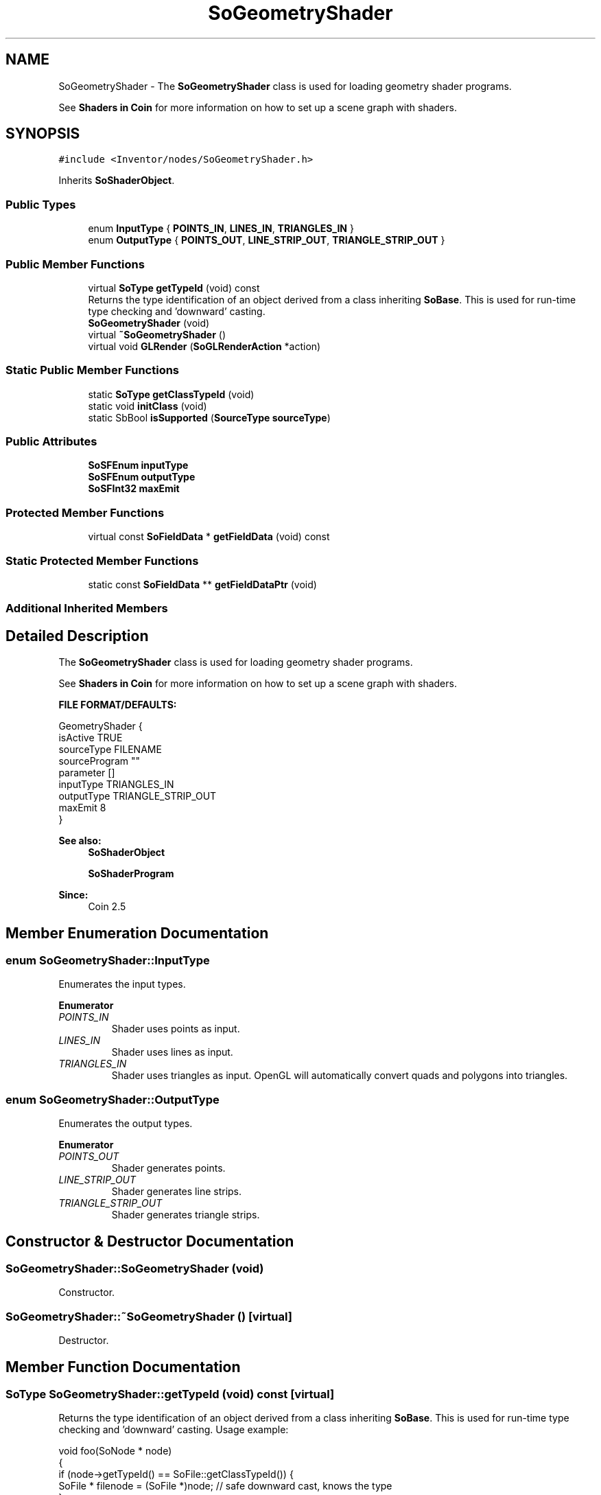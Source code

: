 .TH "SoGeometryShader" 3 "Sun May 28 2017" "Version 4.0.0a" "Coin" \" -*- nroff -*-
.ad l
.nh
.SH NAME
SoGeometryShader \- The \fBSoGeometryShader\fP class is used for loading geometry shader programs\&.
.PP
See \fBShaders in Coin \fP for more information on how to set up a scene graph with shaders\&.  

.SH SYNOPSIS
.br
.PP
.PP
\fC#include <Inventor/nodes/SoGeometryShader\&.h>\fP
.PP
Inherits \fBSoShaderObject\fP\&.
.SS "Public Types"

.in +1c
.ti -1c
.RI "enum \fBInputType\fP { \fBPOINTS_IN\fP, \fBLINES_IN\fP, \fBTRIANGLES_IN\fP }"
.br
.ti -1c
.RI "enum \fBOutputType\fP { \fBPOINTS_OUT\fP, \fBLINE_STRIP_OUT\fP, \fBTRIANGLE_STRIP_OUT\fP }"
.br
.in -1c
.SS "Public Member Functions"

.in +1c
.ti -1c
.RI "virtual \fBSoType\fP \fBgetTypeId\fP (void) const"
.br
.RI "Returns the type identification of an object derived from a class inheriting \fBSoBase\fP\&. This is used for run-time type checking and 'downward' casting\&. "
.ti -1c
.RI "\fBSoGeometryShader\fP (void)"
.br
.ti -1c
.RI "virtual \fB~SoGeometryShader\fP ()"
.br
.ti -1c
.RI "virtual void \fBGLRender\fP (\fBSoGLRenderAction\fP *action)"
.br
.in -1c
.SS "Static Public Member Functions"

.in +1c
.ti -1c
.RI "static \fBSoType\fP \fBgetClassTypeId\fP (void)"
.br
.ti -1c
.RI "static void \fBinitClass\fP (void)"
.br
.ti -1c
.RI "static SbBool \fBisSupported\fP (\fBSourceType\fP \fBsourceType\fP)"
.br
.in -1c
.SS "Public Attributes"

.in +1c
.ti -1c
.RI "\fBSoSFEnum\fP \fBinputType\fP"
.br
.ti -1c
.RI "\fBSoSFEnum\fP \fBoutputType\fP"
.br
.ti -1c
.RI "\fBSoSFInt32\fP \fBmaxEmit\fP"
.br
.in -1c
.SS "Protected Member Functions"

.in +1c
.ti -1c
.RI "virtual const \fBSoFieldData\fP * \fBgetFieldData\fP (void) const"
.br
.in -1c
.SS "Static Protected Member Functions"

.in +1c
.ti -1c
.RI "static const \fBSoFieldData\fP ** \fBgetFieldDataPtr\fP (void)"
.br
.in -1c
.SS "Additional Inherited Members"
.SH "Detailed Description"
.PP 
The \fBSoGeometryShader\fP class is used for loading geometry shader programs\&.
.PP
See \fBShaders in Coin \fP for more information on how to set up a scene graph with shaders\&. 

\fBFILE FORMAT/DEFAULTS:\fP 
.PP
.nf
GeometryShader {
  isActive TRUE
  sourceType FILENAME
  sourceProgram ""
  parameter []
  inputType TRIANGLES_IN
  outputType TRIANGLE_STRIP_OUT
  maxEmit 8
}

.fi
.PP
.PP
\fBSee also:\fP
.RS 4
\fBSoShaderObject\fP 
.PP
\fBSoShaderProgram\fP 
.RE
.PP
\fBSince:\fP
.RS 4
Coin 2\&.5 
.RE
.PP

.SH "Member Enumeration Documentation"
.PP 
.SS "enum \fBSoGeometryShader::InputType\fP"
Enumerates the input types\&. 
.PP
\fBEnumerator\fP
.in +1c
.TP
\fB\fIPOINTS_IN \fP\fP
Shader uses points as input\&. 
.TP
\fB\fILINES_IN \fP\fP
Shader uses lines as input\&. 
.TP
\fB\fITRIANGLES_IN \fP\fP
Shader uses triangles as input\&. OpenGL will automatically convert quads and polygons into triangles\&. 
.SS "enum \fBSoGeometryShader::OutputType\fP"
Enumerates the output types\&. 
.PP
\fBEnumerator\fP
.in +1c
.TP
\fB\fIPOINTS_OUT \fP\fP
Shader generates points\&. 
.TP
\fB\fILINE_STRIP_OUT \fP\fP
Shader generates line strips\&. 
.TP
\fB\fITRIANGLE_STRIP_OUT \fP\fP
Shader generates triangle strips\&. 
.SH "Constructor & Destructor Documentation"
.PP 
.SS "SoGeometryShader::SoGeometryShader (void)"
Constructor\&. 
.SS "SoGeometryShader::~SoGeometryShader ()\fC [virtual]\fP"
Destructor\&. 
.SH "Member Function Documentation"
.PP 
.SS "\fBSoType\fP SoGeometryShader::getTypeId (void) const\fC [virtual]\fP"

.PP
Returns the type identification of an object derived from a class inheriting \fBSoBase\fP\&. This is used for run-time type checking and 'downward' casting\&. Usage example:
.PP
.PP
.nf
void foo(SoNode * node)
{
  if (node->getTypeId() == SoFile::getClassTypeId()) {
    SoFile * filenode = (SoFile *)node;  // safe downward cast, knows the type
  }
}
.fi
.PP
.PP
For application programmers wanting to extend the library with new nodes, engines, nodekits, draggers or others: this method needs to be overridden in \fIall\fP subclasses\&. This is typically done as part of setting up the full type system for extension classes, which is usually accomplished by using the pre-defined macros available through for instance \fBInventor/nodes/SoSubNode\&.h\fP (SO_NODE_INIT_CLASS and SO_NODE_CONSTRUCTOR for node classes), \fBInventor/engines/SoSubEngine\&.h\fP (for engine classes) and so on\&.
.PP
For more information on writing Coin extensions, see the class documentation of the toplevel superclasses for the various class groups\&. 
.PP
Reimplemented from \fBSoShaderObject\fP\&.
.SS "const \fBSoFieldData\fP * SoGeometryShader::getFieldData (void) const\fC [protected]\fP, \fC [virtual]\fP"
Returns a pointer to the class-wide field data storage object for this instance\&. If no fields are present, returns \fCNULL\fP\&. 
.PP
Reimplemented from \fBSoShaderObject\fP\&.
.SS "void SoGeometryShader::GLRender (\fBSoGLRenderAction\fP * action)\fC [virtual]\fP"
Action method for the \fBSoGLRenderAction\fP\&.
.PP
This is called during rendering traversals\&. Nodes influencing the rendering state in any way or who wants to throw geometry primitives at OpenGL overrides this method\&. 
.PP
Reimplemented from \fBSoShaderObject\fP\&.
.SS "SbBool SoGeometryShader::isSupported (\fBSourceType\fP sourceType)\fC [static]\fP"
Returns a boolean indicating whether the requested source type is supported by the OpenGL driver or not\&.
.PP
\fIBeware:\fP To get a correct answer, a valid OpenGL context must be available\&. 
.SH "Member Data Documentation"
.PP 
.SS "\fBSoSFEnum\fP SoGeometryShader::inputType"
The type of geometry used as input to the shader\&. Default value is TRIANGLES_IN\&. 
.SS "\fBSoSFEnum\fP SoGeometryShader::outputType"
The type of geometry generated from the shader\&. Default value is TRIANGLE_FAN_OUT\&. 
.SS "\fBSoSFInt32\fP SoGeometryShader::maxEmit"
The maximum number of vertices emitted from the shader\&. Default value is 8\&. This corresponds to the GL_GEOMETRY_VERTICES_OUT_EXT enum\&. 

.SH "Author"
.PP 
Generated automatically by Doxygen for Coin from the source code\&.
